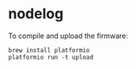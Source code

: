 * nodelog
To compile and upload the firmware:
#+BEGIN_SRC shell
brew install platformio
platformio run -t upload
#+END_SRC
